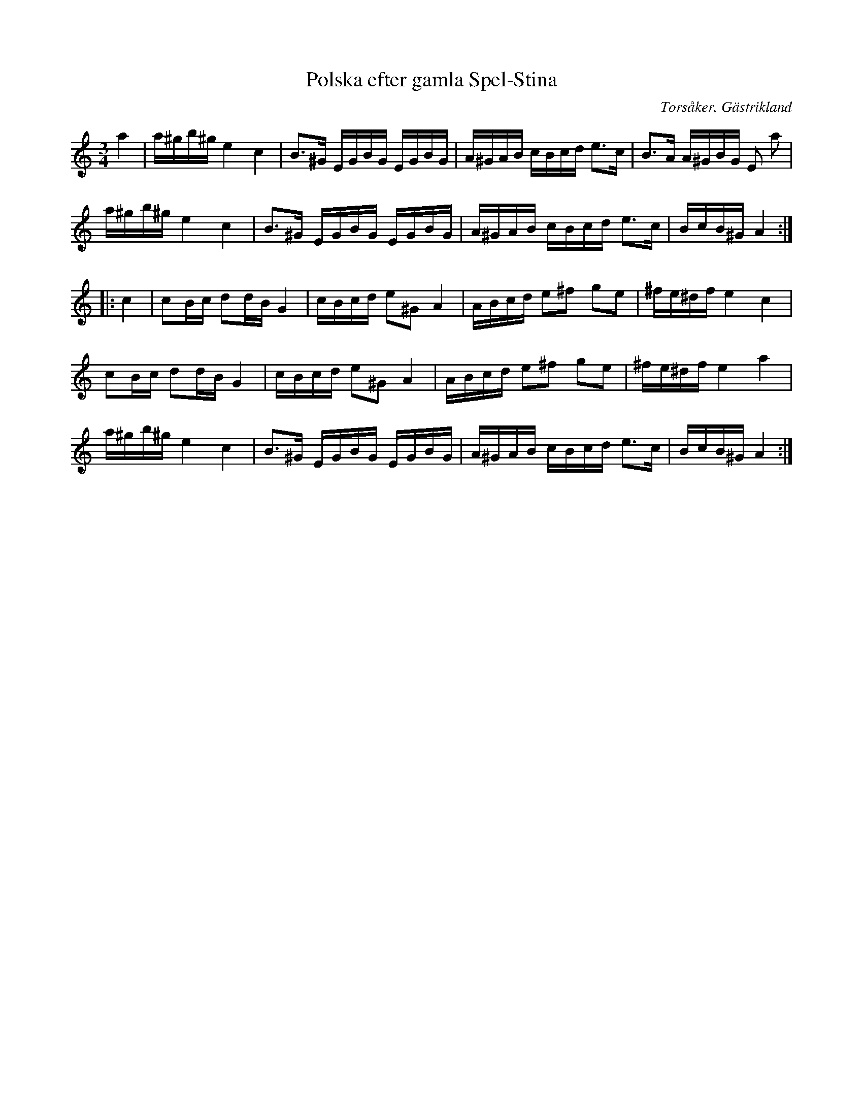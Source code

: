 %%abc-charset utf-8

X:1
T:Polska efter gamla Spel-Stina
R:Polska
O:Torsåker, Gästrikland
S:Spel-Stina
M:3/4
L:1/16
K:Am
a4|a^gb^g e4c4|B3^G EGBG EGBG|A^GAB cBcd e3c|B3A A^GBG E2 a2|
a^gb^g e4c4|B3^G EGBG EGBG|A^GAB cBcd e3c|BcB^G A4:|
|:c4|c2Bc d2dB G4|cBcd e2^G2A4|ABcd e2^f2 g2e2|^fe^df e4 c4|
c2Bc d2dB G4|cBcd e2^G2A4|ABcd e2^f2 g2e2|^fe^df e4 a4|
a^gb^g e4c4|B3^G EGBG EGBG|A^GAB cBcd e3c|BcB^G A4:|

